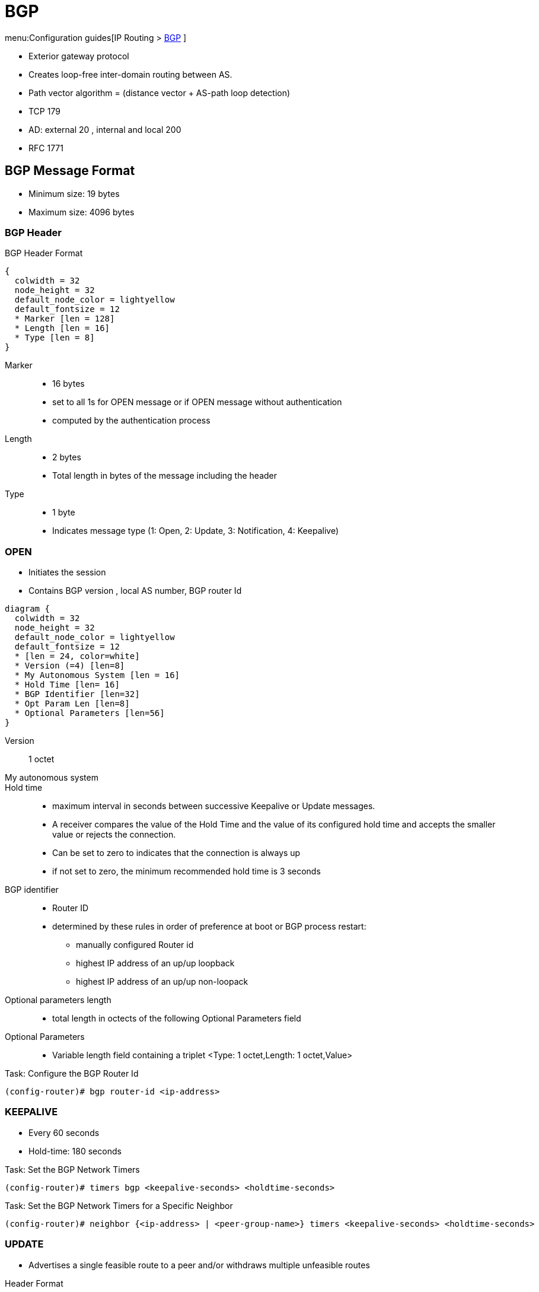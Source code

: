 = BGP

menu:Configuration guides[IP Routing > http://www.cisco.com/c/en/us/td/docs/ios-xml/ios/iproute_bgp/configuration/15-mt/irg-15-mt-book/configuring_a_basic_bgp_network.html[BGP] ]

- Exterior gateway protocol
- Creates loop-free inter-domain routing between AS.
- Path vector algorithm = (distance vector + AS-path loop detection)
- TCP 179
- AD: external 20 , internal and local 200
- RFC 1771

== BGP Message Format

- Minimum size: 19 bytes
- Maximum size: 4096 bytes

=== BGP Header

.BGP Header Format
[packetdiag, target= 'bgp-header-format']
----
{
  colwidth = 32
  node_height = 32
  default_node_color = lightyellow
  default_fontsize = 12
  * Marker [len = 128]
  * Length [len = 16]
  * Type [len = 8]
}
----

Marker::
- 16 bytes
- set to all 1s for OPEN message or if OPEN message without authentication
- computed by the authentication process

Length::
- 2 bytes
- Total length in bytes of the message including the header

Type::
- 1 byte
- Indicates message type (1: Open, 2: Update, 3: Notification, 4: Keepalive)


=== OPEN

- Initiates the session
- Contains BGP version , local AS number, BGP router Id

[packetdiag, target="bgp-open"]
----
diagram {
  colwidth = 32
  node_height = 32
  default_node_color = lightyellow
  default_fontsize = 12
  * [len = 24, color=white]
  * Version (=4) [len=8]
  * My Autonomous System [len = 16]
  * Hold Time [len= 16]
  * BGP Identifier [len=32]
  * Opt Param Len [len=8]
  * Optional Parameters [len=56]
}
----

Version:: 1 octet
My autonomous system::
Hold time::
- maximum interval in seconds between successive Keepalive  or Update messages.
- A receiver compares the value of the Hold Time and the value of its configured hold time
and accepts the smaller value or rejects the connection.
- Can be set to zero to indicates that the connection is always up
- if not set to zero, the minimum recommended hold time is 3 seconds

BGP identifier::
- Router ID
- determined by these rules in order of preference at boot or BGP process restart:
  * manually configured Router id
  * highest IP address of an up/up loopback
  * highest IP address of an up/up non-loopack

Optional parameters length::
- total length in octects of the following Optional Parameters field

Optional Parameters::
- Variable length field containing a triplet <Type: 1 octet,Length: 1 octet,Value>

.Task: Configure the BGP Router Id
----
(config-router)# bgp router-id <ip-address>
----

=== KEEPALIVE

- Every 60 seconds
- Hold-time: 180 seconds

.Task: Set the BGP Network Timers
----
(config-router)# timers bgp <keepalive-seconds> <holdtime-seconds>
----

.Task: Set the BGP Network Timers for a Specific Neighbor
----
(config-router)# neighbor {<ip-address> | <peer-group-name>} timers <keepalive-seconds> <holdtime-seconds>
----

=== UPDATE

- Advertises a single feasible route to a peer and/or withdraws multiple unfeasible routes

.Header Format
[packetdiag, target="bgp-update"]
----
diagram {
  colwidth = 32
  node_height = 32
  default_node_color = lightyellow
  default_fontsize = 12

  * Unfeasible Routes Length [len = 16, color = yellow]
  * Withdrawn Routes (variable) [len = 48, style=dashed]
  * Total Path Attribute Length [len=16, color = yellow]
  * Path Attributes (variable) [len=48, style=dashed]
  * Network Layer Reachability Information (variable) [len=64,style=dashed]
}
----

Unfeasible Routes Length::
- 2-octet field
- total length of the following Withdrawn Routes field, in octets.

Withdrawn Routes::
- variable-length
- lists routes to be withdrawn from service.
- Each route in the list is described with a (Length, Prefix) tuple in which the Length is
the length of the prefix and the Prefix is the IP address prefix of the withdrawn route.

Total Path Attribute Length::
- 2-octet
- total length of the following Path Attribute field, in octets.

Path Attributes::
- variable-length
- lists the attributes associated with the NLRI in the following field.
Each path attribute is a variable-length triple of (Attribute Type, Attribute
Length, Attribute Value). The Attribute Type part of the triple is a 2-octet field consisting of
four flag bits, four unused bits, and an Attribute Type code (see <<AttributeTypeCode>>).

.Attribute Type Part Of the Path Attributes Field
[packetdiag, target="bgp-attribute"]
----
diagram {
  colwidth = 32
  node_height = 32
  default_node_color = lightyellow
  default_fontsize = 12
  * O [len=1 ]
  * T [len=1 ]
  * P [len=1 ]
  * E [len=1 ]
  * Unused [len=4, color=lightgrey]
  * Attribute Type Code [len=8]
}
----

Flag bits (1/0)::
- O: Optional / Well-known
- T: Transitive / Non-transitive
- P: Partial / Complete
- E: Extended length / Regular length ( 2-bytes/ 1-bytes)
- U: Unused

[[AttributeTypeCode]]
.Attribute Type Code
[format="dsv",options="header",cols="10,40,40"]
|===
Code : Attribute        : Category
1    : ORIGIN           : Well-known mandatory
2    : AS_PATH          : Well-known mandatory
3    : NEXT_HOP         : Well-known mandatory
4    : MULTI_EXIT_DISC  : Optional nontransitive
5    : LOCAL_REF        : Optional transitive
6    : ATOMIC_AGGREGATE : Well-known discretionary
7    : AGGREGATOR       : Optional transitive
8    : COMMUNITY        : Optional transitive
9    : ORIGINATOR_ID    : Optional nontransitive
10   : CLUSTER_LIST     : Optional nontransitive
255  : Reserved
|===

NOTE: tasks for Internet, no-export, no-advertise, local-as

=== NOTIFICATION

- go out in response to error, fatal condition
- torn down or reset the BGP peer session

=== BGP FSM States

.BGP Neighbor Negotiation Finite State Machines
[graphviz]
----
digraph bgp_fsm {
  rankdir=LR
  Idle [fillcolor="yellow",style=filled]
  Idle -> Idle
  Idle -> Connect
  Connect -> Idle
  Connect -> Connect
  Connect -> Active
  Active -> Idle
  Active -> Connect
  Active -> Active
  Active -> OpenSent [label="OPEN"]
  Connect -> OpenSent  [label="OPEN"]
  OpenSent -> OpenConfirm
  OpenSent -> Active
  OpenSent -> Idle
  OpenConfirm -> Idle
  OpenConfirm -> OpenConfirm [label="KEEPALIVE" ]
  Established [fillcolor="green",style=filled]
  OpenConfirm -> Established
  Established -> Idle [label= "NOTIFICATION"]
  Established -> Established [label="KEEPALIVE UPDATE"]
}
----

Idle:: initial BGP state after enabling BGP process or resetting device.
Connect:: waits for a TCP connection with the remote peer. If successful, sends OPEN message. If not, resets the ConnectRetry timer and transitions to Active state.
Active:: attempts to initiate a TCP connection with the remote
peer. If successful, sends OPEN message. If not, resets ConnectRetry timer and transitions back to Connect state
OpenSent:: TCP connection up and OPEN message sent,  transition to OpenReceive state and wait for initial
keepalive to move into OpenConfirm state.  If TCP session disconnect, terminate BGP session, reset ConnectRetry timer, move back to Active State.
OpenConfirm:: OPEN messages sent and received. Wait for KEEPALIVE
Established:: KEEPALIVE received, neighbor parameters match. the BGP peer session is fully established. UPDATE messages containing routing information will now be sent.

- If peer stuck in *Active* state, potential problems can include:
  * no IP connectivity
  * incorrect *neighbor* statement
  * access-list filtering TCP port 179


TODO: To display transitions from idle to established with debug ip bgp
----
R1(config)# router bgp 123
R1(config-router)# no neigh 172.16.16.6 shutdown
*Mar 4 21:02:16.958: BGP: 172.16.16.6 went from
*Mar 4 21:02:16.958: BGP: 172.16.16.6 , delay 15571ms
*Mar 4 21:02:29.378: BGP: 172.16.16.6
*Mar 4 21:02:29.382: BGP: 172.16.16.6 rcv message type 1, length (excl. header) 26 *Mar 4 21:02:29.382: BGP: 172.16.16.6 rcv OPEN, version 4, holdtime 180 seconds *Mar 4 21:02:29.382: BGP: 172.16.16.6 went from
*Mar 4 21:02:29.382: BGP: 172.16.16.6   , version 4,   ,
holdtime 180 seconds
*Mar 4 21:02:29.382: BGP: 172.16.16.6     w/ OPTION parameter len: 16 BGP: 172.16.16.6
*Mar 4 21:02:29.382: BGP: 172.16.16.6 went from OpenSent to OpenConfirm
*Mar 4 21:02:29.382: BGP: 172.16.16.6 send message type 1, length (incl. header) 45
*Mar  4 21:02:29.394: BGP: 172.16.16.6 went from
----





== Autonomous Systems

- AS: set of routers under a single technical administration
- AS can be:
  * stub : only one exit
  * multihomed: multiple connections with the one or multiple providers
    ** transit: allows traffic with origin and destination outside the AS
    ** non-transit:

=== ASN Format

- 2-byte (RFC 4271)
  * 0 - 65535
  * reserved: 0, 65535
  * public use: 1 - 64495
  * documentation: 64496-64511 (RFC 5398)
  * private use: 64512 - 65534

- 4-byte (RFC 5396)
  * Asplain: decimal value notation for 2-byte and 4-byte ASNs
  * Asdot: decimal value notation for 2-byte and dot notation for 4-byte ASN
  * Documentation: 65536-65551 (RFC 5398)

- AS 23456: reserved for gradual transition from 2-byte to 4-byte (RFC 4893)

.Task: Modify the Default Output and Regex Match Format for 4-Byte ASN
----
(config-router)# bgp asnotation dot
----

== BGP Peers

- Manually configured and not automatically discovered
- Formed over a TCP connection
- Exchanges PA(Path Attributes) and NLRI (IP/prefix) with the same PA
- Starts with full BGP routing table then incremental updates
- Keeps table version number

iBPG peers ::
  - same AS
  - must be fully meshed within AS

eBGP peers ::
  - different AS
  - by default, one hop away but you can change that with *ebgp-multihop*

.Task: Configure Neighbor
----
(config-router)# neighbor <ip-address> remote-as <asn>
----

.Task: Enable the Neighbor to Exchange Prefixes for the Ipv4 Unicast Address Family with the Local Device
----
(config-router)# address-family ipv4 [unicast | multicast | vrf <name>]
!TODO check the mode
(config-router)# neighbor <ip-address> activate
----

.Task: Display Info About the TCP and BGP Connection to Neighbors
----
# sh ip bgp neigbors <ip-address>
----

//todo: split this command
//# show ip bgp neighbors [ip-address] [received-routes | routes | advertised-routes | paths regexp | dampened-routes | received prefix-filter]
//# show ip bgp [network-address] [network-mask] [longer-prefixes] [prefix-list prefix-list-name | route-map route-map-name] [shorter prefixes mask-length]


== BGP Peer Groups

- Group of peers with the same update policies ( outbound route maps, distribute lists, filter lists, update source ,)
- Benefits:
  * simplify configuration
  * make configuration updates more efficient

- Restrictions for eBGP peers:

.Task: Create a BGP Peer Group
----
(config-router)# neighbor <peer-group-name> peer-group
----

.Task: Assign a Neighbor to a Peer Group
----
(config-router)# neighbor <ip-address> peer-group <name>
----

.Task: Add a Text Description with a Specified Peer Group
----
(config-router)# neighbor <peer-group-name> description <text>
----

.Task: Disable a BGP Peer or Peer Group
----
(config-router)# neighbor <ip-address> shutdown
----

== BGP Session Reset

- Whenever the routing policy changes due to a configuration change
- Can be hard reset, soft reset or dynamic inbound soft reset

.Task: Clear and Reset BGP Neighbor Sessions
----
# clear ip bgp *
----

.Task: Enable Logging Of BGP Neighbor Resets
----
(config-router)# bgp log-neighbor-changes
----

.Task: Clear BGP Update Group Membership and Recalculate BGP Update Groups
----
# clear ip bgp update-group [ <index-group> | <ip-address> ]
----

=== Hard Reset

- Tears down the peering sessions including the TCP connections
- Deletes prefixes learned from the peers.
- Pros: no memory overhead

=== Soft Reset

- Stores prefix information
- Do not tearn down existing peering sessions
- Can be configured for inbound or outbound sessions

.Task:Configure a BGP Speaker to Perform Inbound Soft Reconfiguration for Peers That Do Not Support the Route Refresh Capability.
----
(config-router)# bgp soft-reconfig-backup
----

.Task: Start Storing Updates for Each Neighbor That Do Not Support Route Refresh
----
(config-router)# neighbor <ip-address|peer-group-name> soft-reconfiguration [inbound]
----
[NOTE]
====
- All the updates received from this neighbor will be stored unmodified,
  regardless of the inbound policy. When inbound soft reconfiguration is done
  later, the stored information will be used to generate a new set of inbound
  updates.

- Memory requirements can increased.
====

=== Dynamic Inbound Soft Reset

- Do not store update information locally
- Relies on dynamic exchanges with supporting peers
- The peers supports the capability if  *show ip bgp neighbors* displays
  _Received route refresh capability from peer_ .
- Use *bgp soft-reconfig-backup* to store updates for peers who do not support the refresh route capability

=== Routing Policy Change Management

TODO: add this part under bgp reset

== BGP Route Aggregation

- 2 methods
  * basic route redistribution: creates an aggregate route, then redistributes the routes in BGP
  * conditional aggregation: creates an aggregate route , then advertises or not certain routes
  based on route maps, AS-SET, or summary information

- *bgp suppress-inactive* stops BGP to advertise inactive routes (not installed
  into the RIB) to any peer.


=== BGP Route Aggregation Generating AS_SET Information

#TODO: improve this part

AS_SET information can be generated when BGP routes are aggregated using the
aggregate-address command. The path advertised for such a route is an AS_SET
consisting of all the elements, including the communities, contained in all the
paths that are being summarized. If the AS_PATHs to be aggregated are
identical, only the AS_PATH is advertised. The ATOMIC-AGGREGATE attribute, set
by default for the aggregate-address command, is not added to the AS_SET.




== BGP Backdoor Routes

- Use *network backdoor* to cause BGP to prefer EIGRP

image::bgp-backdoor-route-topology.png[Backdoor routes, 400, 400]

.Task: Indicate a Network Reachable Through a Backdoor Route
----
(config-router)# network <ip-address> backdoor
----

== Best Path Selection Algorithm

. Reachable Next Hop (Well-Known Mandatory)
. Highest Weight
. Highest Local Pref
. Locally Originated Paths (Network, Distribute, Aggregate-Summary) Over Externally Originated Paths
. Shortest AS Path
. Lowest Origin Type ( Internal Over External Over Incomplete)
. Lowest MED
. EBGP Paths Over IBGP Paths
. Lowest IGP Cost
. Oldest Path
. Lowest BGP Router Id

TIP: “We Love Oranges AS Oranges Mean Pure Refreshment”.
W Weight (Highest) L Local_Pref (Highest) O Originate (local originate) AS
As_Path (shortest) O Origin Code (IGP < EGP < Incomplete) M MED (lowest) P
Paths (External Paths preferred Over Internal) R Router ID (lowest)

TIP: wise lip lovers apply oral medication every night

== Community Attributes

- No-advertise: prevents advertisements to any BGP peer
- No-export: prevents advertisements to any eBGP peer
- local-as:  prevents advertisements outside the AS, or in confederation scenarios, outside the sub-AS
- Internet:  advertises routes to any peer


== BGP Routing Process

.Task: Configure a BGP Routing Process
----
(config)# router bgp <asn>
----

.Task: Specify a Network As Local to the BGP Routing Table
----
(config-router)# network <prefix> [mask  <a.b.c.d>] [route-map <name>]
----


.Task: Disable the IPv4 Unicast Address Family for the BGP Routing Process
----
no bgp default ipv4-unicast
----

.Task: Add a Text Description with a Specified Neighbor
----
(config-router)# neighbor <ip-address> description <text>
----




- Apply a route map to incoming or outgoing routes
----
(config-router)# neighbor <ip-address|peer-group-name> route-map <name> [in | out]
----


=== Aggregating Route Prefixes Using BGP

.Task: Redistribute Static Routes Into the BGP Routing Table
----
(config-router)# redistribute static
----

.Task:Create an Aggregate Entry In a BGP Routing Table
----
(config-router)# aggregate-address <prefix> <mask> [as-set]
----

.Task: Create an Aggregate Route and Suppress Advertisements Of More-Specific Routes to All Peers
----
(config-router)# aggregate-address <prefix> <mask> [summary-only]
----

.Task: Create an Aggregate Route but Suppress Advertisement Of Specified Routes
----
(config-router)# aggregate-address <prefix> <mask> [suppress-map <map-name>]
----


.Task: Selectively Advertises Routes Previously Suppressed by the *Aggregate-Address* Command
----
(config-router)# neighbor <ip-address | peer-group-name> unsuppress-map <map-name>
----


- Conditionally advertise BGP routes

The routes or prefixes that will be conditionally advertised are defined in two
route maps: an advertise map and either an exist map or nonexist map. The route
map associated with the exist map or nonexist map specifies the prefix that the
BGP speaker will track. The route map associated with the advertise map
specifies the prefix that will be advertised to the specified neighbor when the
condition is met.

- If a prefix is found to be present in the exist map by the BGP speaker, the
  prefix specified by the advertise map is advertised.

- If a prefix is found not to be present in the nonexist map by the BGP
  speaker, the prefix specified by the advertise map is advertised.

- If the condition is not met, the route is withdrawn and conditional
  advertisement does not occur. All routes that may be dynamically advertised
  or not advertised must exist in the BGP routing table in order for
  conditional advertisement to occur. These routes are referenced from an
  access list or an IP prefix list.


.Task: Advertise Selectively Some BGP Routes to Neighbor
----
(config-router)# neighbor <ip-address> advertise-map <name-1> { exist-map <name> | non-exist-map <name>}
----

.Task: Inject More Specific Prefixes Into a BGP Routing Table Over Less Specific Prefixes
----
(config-router)# bgp inject-map <name> exist-map <name> [copy-attributes]
----

== BGP Routes

.Task: Advertise a Default Route to BGP Peers
----
(config-router)# neighbor <ip-address> default-originate  [route-map <name>]
----



.Task: Suppress Inactive Route Advertisement Using BGP

- Suppress inactive route advertisement
----
(config-router-af)# bgp suppress-inactive
----

==  Peer Session Template

.Task: Create a Peer Session Template
----
(config-router)# template peer-session <name>
----

.Task: Inherit the Configuration Of Another Peer Session Template
----
(config-router-stmp)# inherit peer-session <template-name>
----

.Task: Send a Peer Session Template to a Neighbor So That the Neighbor Can Inherit the Configuration
----
(config-router)# neighbor <ip-address> inherit peer-session <template-name>
----

== Peer Policy Template

.Task: Create a Peer Policy Template
----
(config-router)# template peer-policy <name>
----


.Task: Configure the Maximum Number Of Prefixes That a Neighbor Will Accept from This Peer
----
(config-router-ptmp)# maximum-prefix <limit> [<threshold>] [restart <interval> | warning-only]
----

[NOTE]
- A peer policy template can directly or indirectly inherit up to 8 peer
  policy templates.

- A BGP neighbor cannot be configured to work with both peer groups and peer
  templates. A BGP neighbor can be configured to belong only to a peer group or
  to inherit policies only from peer templates.


== BGP Routing Table

.Task: Display the Entries In the BGP Routing Table
----
# sh ip bgp [prefix] [mask]
----


- Verify that the VRF instance has been created

----
# show ip vrf
----


- Display information about all the BGP paths in the database

----
# show ip bgp paths
----

- Display the status of all BGP connections

----
# show ip bgp summary
----


- Display IPv4 multicast database-related information

----
show ip bgp ipv4 multicast <command>
----


- Display injected paths

----
# show ip bgp injected-paths

BGP table version is 11, local router ID is 10.0.0.1
Status codes:s suppressed, d damped, h history, * valid, > best, i -
internal
Origin codes:i - IGP, e - EGP, ? - incomplete
   Network          Next Hop            Metric LocPrf Weight Path
*> 172.16.0.0       10.0.0.2                               0 ?
*> 172.17.0.0/16    10.0.0.2                               0 ?
----


- Display update replication stats for BGP update groups

----
# show ip bgp replication [<index-group> | <ip-address>] [summary]
----

- Display BGP routes that are not installed in the RIB

----
# show ip bgp rib-failure

Network            Next Hop                      RIB-failure   RIB-NH Matches
10.1.15.0/24       10.1.35.5           Higher admin distance              n/a
10.1.16.0/24       10.1.15.1           Higher admin distance              n/a
----


- Display locally configured peer session template

----
show ip bgp template peer-session
----

== Troubleshoot


.Task: Display Info About the Processing Of BGP Update Groups.
----
# debug ip bgp groups
----

== Todos

- Concept: bgp route aggregation generating AS_SET information
- Multiprotocol bgp concepts
- Multiprotocol bgp extensions for IP multicast concepts
- AFI bgp address family identifier model : ipv4, ipv6,clns, vpnv4


== BGP PIC

- BGP Prefix-Independent Convergence for IP and MPLS-VPN feature
- creates and stores a backup/alternate path in the RIB,FIB, and CEF
  so that when a failure is detected, the backup/alternate path can immediately take over,
  thus enabling fast failover.


[sidebar, float="right"]
.How BGP Converges Under Normal Circumstances
--
Under normal circumstances, BGP can take several seconds to a few minutes to converge after a network change. At a high level, BGP goes through the following process:

- BGP learns of failures through either IGP or BFD events or interface events.
- BGP withdraws the routes from the RIB, and the RIB withdraws the routes from the FIB and dFIB.  This process clears the data path for the affected prefixes.
- BGP sends withdraw messages to its neighbors.
- BGP calculates the next best path to the affected prefixes.
- BGP inserts the next best path for affected prefixes into the RIB, and the RIB installs them in the FIB and dFIB.

This process takes a few seconds or a few minutes to complete, depending on the
latency of the network, the convergence time across the network, and the local
load on the devices. The data plane converges only after the control plane converges.
--

TIP: When BGP PIC is enabled, CEF recursion is disabled
when next-hop is learned via /32 mask or next-hop is directly connected

Read more
http://www.cisco.com/c/en/us/td/docs/ios-xml/ios/iproute_bgp/configuration/15-mt/irg-15-mt-book/irg-bgp-mp-pic.html#GUID-63551B0E-00FE-4952-AC34-E418ABF110CA[details]



== BGP TTL Security Check

TTL Security Check is a security feature that protects BGP peers from multi-hop
attacks. This feature is based on the Generalized TTL Security Mechanism (GTSM,
RFC 3682), and is currently available for BGP. Work is currently in progress to
implement this feature for other routing protocols such as OSPF and EIGRP.

TTL Security Check allows the configuration of a minimum acceptable TTL value
for the packets exchanged between two eBGP peers. When enabled, both peering
routers transmit all their traffic to each other with a TTL of 255. In
addition, routers establish a peering session only if the other eBGP peer sends
packets with a TTL equal to or greater than the TTL value configured for the
peering session. All packets received with TTL values less than the predefined
value are silently discarded.

.Task: Enable TTL security check between BGP peers
----
(config-router)# neighbor <a.b.c.d> ttl-security hops <count>
----




